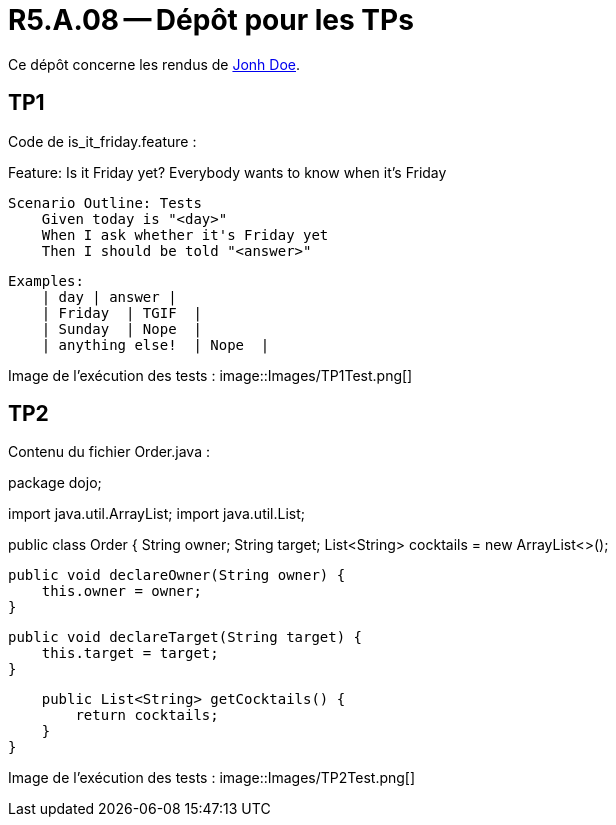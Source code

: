 = R5.A.08 -- Dépôt pour les TPs
:icons: font
:MoSCoW: https://fr.wikipedia.org/wiki/M%C3%A9thode_MoSCoW[MoSCoW]

Ce dépôt concerne les rendus de mailto:A_changer@etu.univ-tlse2.fr[Jonh Doe].

== TP1

Code de is_it_friday.feature : 

Feature: Is it Friday yet?
  Everybody wants to know when it's Friday

    Scenario Outline: Tests
        Given today is "<day>"
        When I ask whether it's Friday yet
        Then I should be told "<answer>"

        Examples:
            | day | answer |
            | Friday  | TGIF  | 
            | Sunday  | Nope  |
            | anything else!  | Nope  |



Image de l'exécution des tests :
image::Images/TP1Test.png[]

== TP2

Contenu du fichier Order.java : 


package dojo;

import java.util.ArrayList;
import java.util.List;

public class Order {
    String owner;
    String target;
    List<String> cocktails = new ArrayList<>();

    public void declareOwner(String owner) {
        this.owner = owner;
    }

    public void declareTarget(String target) {
        this.target = target;
    }

    public List<String> getCocktails() {
        return cocktails;
    }
}

Image de l'exécution des tests :
image::Images/TP2Test.png[]